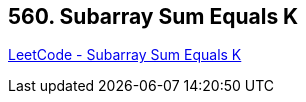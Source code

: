 == 560. Subarray Sum Equals K

https://leetcode.com/problems/subarray-sum-equals-k/[LeetCode - Subarray Sum Equals K]

